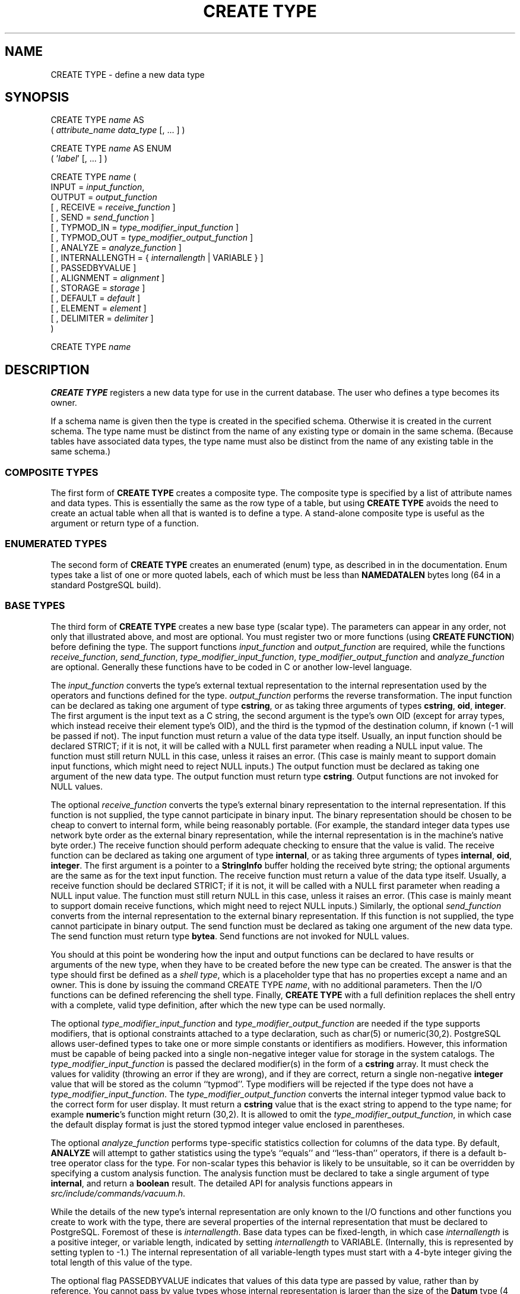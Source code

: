 .\\" auto-generated by docbook2man-spec $Revision: 1.1.1.1 $
.TH "CREATE TYPE" "" "2010-03-12" "SQL - Language Statements" "SQL Commands"
.SH NAME
CREATE TYPE \- define a new data type

.SH SYNOPSIS
.sp
.nf
CREATE TYPE \fIname\fR AS
    ( \fIattribute_name\fR \fIdata_type\fR [, ... ] )

CREATE TYPE \fIname\fR AS ENUM
    ( '\fIlabel\fR' [, ... ] )

CREATE TYPE \fIname\fR (
    INPUT = \fIinput_function\fR,
    OUTPUT = \fIoutput_function\fR
    [ , RECEIVE = \fIreceive_function\fR ]
    [ , SEND = \fIsend_function\fR ]
    [ , TYPMOD_IN = \fItype_modifier_input_function\fR ]
    [ , TYPMOD_OUT = \fItype_modifier_output_function\fR ]
    [ , ANALYZE = \fIanalyze_function\fR ]
    [ , INTERNALLENGTH = { \fIinternallength\fR | VARIABLE } ]
    [ , PASSEDBYVALUE ]
    [ , ALIGNMENT = \fIalignment\fR ]
    [ , STORAGE = \fIstorage\fR ]
    [ , DEFAULT = \fIdefault\fR ]
    [ , ELEMENT = \fIelement\fR ]
    [ , DELIMITER = \fIdelimiter\fR ]
)

CREATE TYPE \fIname\fR
.sp
.fi
.SH "DESCRIPTION"
.PP
\fBCREATE TYPE\fR registers a new data type for use in
the current database. The user who defines a type becomes its
owner.
.PP
If a schema name is given then the type is created in the specified
schema. Otherwise it is created in the current schema. The type
name must be distinct from the name of any existing type or domain
in the same schema. (Because tables have associated data types,
the type name must also be distinct from the name of any existing
table in the same schema.)
.SS "COMPOSITE TYPES"
.PP
The first form of \fBCREATE TYPE\fR
creates a composite type.
The composite type is specified by a list of attribute names and data types.
This is essentially the same as the row type
of a table, but using \fBCREATE TYPE\fR avoids the need to
create an actual table when all that is wanted is to define a type.
A stand-alone composite type is useful as the argument or return type of a
function.
.SS "ENUMERATED TYPES"
.PP
The second form of \fBCREATE TYPE\fR creates an enumerated
(enum) type, as described in in the documentation.
Enum types take a list of one or more quoted labels, each of which
must be less than \fBNAMEDATALEN\fR bytes long (64 in a standard
PostgreSQL build).
.SS "BASE TYPES"
.PP
The third form of \fBCREATE TYPE\fR creates a new base type
(scalar type). The parameters can appear in any order, not only that
illustrated above, and most are optional. You must register
two or more functions (using \fBCREATE FUNCTION\fR) before
defining the type. The support functions
\fIinput_function\fR and
\fIoutput_function\fR
are required, while the functions
\fIreceive_function\fR,
\fIsend_function\fR,
\fItype_modifier_input_function\fR,
\fItype_modifier_output_function\fR and
\fIanalyze_function\fR
are optional. Generally these functions have to be coded in C
or another low-level language.
.PP
The \fIinput_function\fR
converts the type's external textual representation to the internal
representation used by the operators and functions defined for the type.
\fIoutput_function\fR
performs the reverse transformation. The input function can be
declared as taking one argument of type \fBcstring\fR,
or as taking three arguments of types
\fBcstring\fR, \fBoid\fR, \fBinteger\fR.
The first argument is the input text as a C string, the second
argument is the type's own OID (except for array types, which instead
receive their element type's OID),
and the third is the typmod of the destination column, if known
(-1 will be passed if not).
The input function must return a value of the data type itself.
Usually, an input function should be declared STRICT; if it is not,
it will be called with a NULL first parameter when reading a NULL
input value. The function must still return NULL in this case, unless
it raises an error.
(This case is mainly meant to support domain input functions, which
might need to reject NULL inputs.)
The output function must be
declared as taking one argument of the new data type.
The output function must return type \fBcstring\fR.
Output functions are not invoked for NULL values.
.PP
The optional \fIreceive_function\fR
converts the type's external binary representation to the internal
representation. If this function is not supplied, the type cannot
participate in binary input. The binary representation should be
chosen to be cheap to convert to internal form, while being reasonably
portable. (For example, the standard integer data types use network
byte order as the external binary representation, while the internal
representation is in the machine's native byte order.) The receive
function should perform adequate checking to ensure that the value is
valid.
The receive function can be declared as taking one argument of type
\fBinternal\fR, or as taking three arguments of types
\fBinternal\fR, \fBoid\fR, \fBinteger\fR.
The first argument is a pointer to a \fBStringInfo\fR buffer
holding the received byte string; the optional arguments are the
same as for the text input function.
The receive function must return a value of the data type itself.
Usually, a receive function should be declared STRICT; if it is not,
it will be called with a NULL first parameter when reading a NULL
input value. The function must still return NULL in this case, unless
it raises an error.
(This case is mainly meant to support domain receive functions, which
might need to reject NULL inputs.)
Similarly, the optional
\fIsend_function\fR converts
from the internal representation to the external binary representation.
If this function is not supplied, the type cannot participate in binary
output. The send function must be
declared as taking one argument of the new data type.
The send function must return type \fBbytea\fR.
Send functions are not invoked for NULL values.
.PP
You should at this point be wondering how the input and output functions
can be declared to have results or arguments of the new type, when they
have to be created before the new type can be created. The answer is that
the type should first be defined as a \fIshell type\fR, which is a
placeholder type that has no properties except a name and an owner. This
is done by issuing the command CREATE TYPE
\fIname\fR, with no additional parameters. Then the
I/O functions can be defined referencing the shell type. Finally,
\fBCREATE TYPE\fR with a full definition replaces the shell entry
with a complete, valid type definition, after which the new type can be
used normally.
.PP
The optional
\fItype_modifier_input_function\fR
and \fItype_modifier_output_function\fR
are needed if the type supports modifiers, that is optional constraints
attached to a type declaration, such as char(5) or
numeric(30,2). PostgreSQL allows
user-defined types to take one or more simple constants or identifiers as
modifiers. However, this information must be capable of being packed into a
single non-negative integer value for storage in the system catalogs. The
\fItype_modifier_input_function\fR
is passed the declared modifier(s) in the form of a \fBcstring\fR
array. It must check the values for validity (throwing an error if they
are wrong), and if they are correct, return a single non-negative
\fBinteger\fR value that will be stored as the column ``typmod''.
Type modifiers will be rejected if the type does not have a
\fItype_modifier_input_function\fR.
The \fItype_modifier_output_function\fR
converts the internal integer typmod value back to the correct form for
user display. It must return a \fBcstring\fR value that is the exact
string to append to the type name; for example \fBnumeric\fR's
function might return (30,2).
It is allowed to omit the
\fItype_modifier_output_function\fR,
in which case the default display format is just the stored typmod integer
value enclosed in parentheses.
.PP
The optional \fIanalyze_function\fR
performs type-specific statistics collection for columns of the data type.
By default, \fBANALYZE\fR will attempt to gather statistics using
the type's ``equals'' and ``less-than'' operators, if there
is a default b-tree operator class for the type. For non-scalar types
this behavior is likely to be unsuitable, so it can be overridden by
specifying a custom analysis function. The analysis function must be
declared to take a single argument of type \fBinternal\fR, and return
a \fBboolean\fR result. The detailed API for analysis functions appears
in \fIsrc/include/commands/vacuum.h\fR.
.PP
While the details of the new type's internal representation are only
known to the I/O functions and other functions you create to work with
the type, there are several properties of the internal representation
that must be declared to PostgreSQL.
Foremost of these is
\fIinternallength\fR.
Base data types can be fixed-length, in which case
\fIinternallength\fR is a
positive integer, or variable length, indicated by setting
\fIinternallength\fR
to VARIABLE. (Internally, this is represented
by setting typlen to -1.) The internal representation of all
variable-length types must start with a 4-byte integer giving the total
length of this value of the type.
.PP
The optional flag PASSEDBYVALUE indicates that
values of this data type are passed by value, rather than by
reference. You cannot pass by value types whose internal
representation is larger than the size of the \fBDatum\fR type
(4 bytes on most machines, 8 bytes on a few).
.PP
The \fIalignment\fR parameter
specifies the storage alignment required for the data type. The
allowed values equate to alignment on 1, 2, 4, or 8 byte boundaries.
Note that variable-length types must have an alignment of at least
4, since they necessarily contain an \fBint4\fR as their first component.
.PP
The \fIstorage\fR parameter
allows selection of storage strategies for variable-length data
types. (Only plain is allowed for fixed-length
types.) plain specifies that data of the type
will always be stored in-line and not compressed.
extended specifies that the system will first
try to compress a long data value, and will move the value out of
the main table row if it's still too long.
external allows the value to be moved out of the
main table, but the system will not try to compress it.
main allows compression, but discourages moving
the value out of the main table. (Data items with this storage
strategy might still be moved out of the main table if there is no
other way to make a row fit, but they will be kept in the main
table preferentially over extended and
external items.)
.PP
A default value can be specified, in case a user wants columns of the
data type to default to something other than the null value.
Specify the default with the DEFAULT key word.
(Such a default can be overridden by an explicit DEFAULT
clause attached to a particular column.)
.PP
To indicate that a type is an array, specify the type of the array
elements using the ELEMENT key word. For example, to
define an array of 4-byte integers (\fBint4\fR), specify
ELEMENT = int4. More details about array types
appear below.
.PP
To indicate the delimiter to be used between values in the external
representation of arrays of this type, \fIdelimiter\fR can be
set to a specific character. The default delimiter is the comma
(,). Note that the delimiter is associated
with the array element type, not the array type itself.
.SS "ARRAY TYPES"
.PP
Whenever a user-defined type is created,
PostgreSQL automatically creates an
associated array type, whose name consists of the base type's
name prepended with an underscore, and truncated if necessary to keep
it less than \fBNAMEDATALEN\fR bytes long. (If the name
so generated collides with an existing type name, the process is
repeated until a non-colliding name is found.)
This implicitly-created array type is variable length and uses the
built-in input and output functions array_in and
array_out. The array type tracks any changes in its
element type's owner or schema, and is dropped if the element type is.
.PP
You might reasonably ask why there is an \fBELEMENT\fR
option, if the system makes the correct array type automatically.
The only case where it's useful to use \fBELEMENT\fR is when you are
making a fixed-length type that happens to be internally an array of a number of
identical things, and you want to allow these things to be accessed
directly by subscripting, in addition to whatever operations you plan
to provide for the type as a whole. For example, type \fBpoint\fR
is represented as just two floating-point numbers, which it allows to be
accessed as point[0] and point[1].
Note that
this facility only works for fixed-length types whose internal form
is exactly a sequence of identical fixed-length fields. A subscriptable
variable-length type must have the generalized internal representation
used by array_in and array_out.
For historical reasons (i.e., this is clearly wrong but it's far too
late to change it), subscripting of fixed-length array types starts from
zero, rather than from one as for variable-length arrays.
.SH "PARAMETERS"
.TP
\fB\fIname\fB\fR
The name (optionally schema-qualified) of a type to be created.
.TP
\fB\fIattribute_name\fB\fR
The name of an attribute (column) for the composite type.
.TP
\fB\fIdata_type\fB\fR
The name of an existing data type to become a column of the
composite type.
.TP
\fB\fIlabel\fB\fR
A string literal representing the textual label associated with
one value of an enum type.
.TP
\fB\fIinput_function\fB\fR
The name of a function that converts data from the type's
external textual form to its internal form.
.TP
\fB\fIoutput_function\fB\fR
The name of a function that converts data from the type's
internal form to its external textual form.
.TP
\fB\fIreceive_function\fB\fR
The name of a function that converts data from the type's
external binary form to its internal form.
.TP
\fB\fIsend_function\fB\fR
The name of a function that converts data from the type's
internal form to its external binary form.
.TP
\fB\fItype_modifier_input_function\fB\fR
The name of a function that converts an array of modifier(s) for the type
into internal form.
.TP
\fB\fItype_modifier_output_function\fB\fR
The name of a function that converts the internal form of the type's
modifier(s) to external textual form.
.TP
\fB\fIanalyze_function\fB\fR
The name of a function that performs statistical analysis for the
data type.
.TP
\fB\fIinternallength\fB\fR
A numeric constant that specifies the length in bytes of the new
type's internal representation. The default assumption is that
it is variable-length.
.TP
\fB\fIalignment\fB\fR
The storage alignment requirement of the data type. If specified,
it must be char, int2,
int4, or double; the
default is int4.
.TP
\fB\fIstorage\fB\fR
The storage strategy for the data type. If specified, must be
plain, external,
extended, or main; the
default is plain.
.TP
\fB\fIdefault\fB\fR
The default value for the data type. If this is omitted, the
default is null.
.TP
\fB\fIelement\fB\fR
The type being created is an array; this specifies the type of
the array elements.
.TP
\fB\fIdelimiter\fB\fR
The delimiter character to be used between values in arrays made
of this type.
.SH "NOTES"
.PP
Because there are no restrictions on use of a data type once it's been
created, creating a base type is tantamount to granting public execute
permission on the functions mentioned in the type definition. (The creator
of the type is therefore required to own these functions.) This is usually
not an issue for the sorts of functions that are useful in a type
definition. But you might want to think twice before designing a type
in a way that would require ``secret'' information to be used
while converting it to or from external form.
.PP
Before PostgreSQL version 8.3, the name of
a generated array type was always exactly the element type's name with one
underscore character (_) prepended. (Type names were
therefore restricted in length to one less character than other names.)
While this is still usually the case, the array type name may vary from
this in case of maximum-length names or collisions with user type names
that begin with underscore. Writing code that depends on this convention
is therefore deprecated. Instead, use
\fBpg_type\fR.\fBtyparray\fR to locate the array type
associated with a given type.
.PP
It may be advisable to avoid using type and table names that begin with
underscore. While the server will change generated array type names to
avoid collisions with user-given names, there is still risk of confusion,
particularly with old client software that may assume that type names
beginning with underscores always represent arrays.
.PP
Before PostgreSQL version 8.2, the syntax
CREATE TYPE \fIname\fR did not exist.
The way to create a new base type was to create its input function first.
In this approach, PostgreSQL will first see
the name of the new data type as the return type of the input function.
The shell type is implicitly created in this situation, and then it
can be referenced in the definitions of the remaining I/O functions.
This approach still works, but is deprecated and might be disallowed in
some future release. Also, to avoid accidentally cluttering
the catalogs with shell types as a result of simple typos in function
definitions, a shell type will only be made this way when the input
function is written in C.
.PP
In PostgreSQL versions before 7.3, it
was customary to avoid creating a shell type at all, by replacing the
functions' forward references to the type name with the placeholder
pseudotype \fBopaque\fR. The \fBcstring\fR arguments and
results also had to be declared as \fBopaque\fR before 7.3. To
support loading of old dump files, \fBCREATE TYPE\fR will
accept I/O functions declared using \fBopaque\fR, but it will issue
a notice and change the function declarations to use the correct
types.
.SH "EXAMPLES"
.PP
This example creates a composite type and uses it in
a function definition:
.sp
.nf
CREATE TYPE compfoo AS (f1 int, f2 text);

CREATE FUNCTION getfoo() RETURNS SETOF compfoo AS $$
    SELECT fooid, fooname FROM foo
$$ LANGUAGE SQL;
.sp
.fi
.PP
This example creates an enumerated type and uses it in
a table definition:
.sp
.nf
CREATE TYPE bug_status AS ENUM ('new', 'open', 'closed');

CREATE TABLE bug (
    id serial,
    description text,
    status bug_status
);
.sp
.fi
.PP
This example creates the base data type \fBbox\fR and then uses the
type in a table definition:
.sp
.nf
CREATE TYPE box;

CREATE FUNCTION my_box_in_function(cstring) RETURNS box AS ... ;
CREATE FUNCTION my_box_out_function(box) RETURNS cstring AS ... ;

CREATE TYPE box (
    INTERNALLENGTH = 16,
    INPUT = my_box_in_function,
    OUTPUT = my_box_out_function
);

CREATE TABLE myboxes (
    id integer,
    description box
);
.sp
.fi
.PP
If the internal structure of \fBbox\fR were an array of four
\fBfloat4\fR elements, we might instead use:
.sp
.nf
CREATE TYPE box (
    INTERNALLENGTH = 16,
    INPUT = my_box_in_function,
    OUTPUT = my_box_out_function,
    ELEMENT = float4
);
.sp
.fi
which would allow a box value's component numbers to be accessed
by subscripting. Otherwise the type behaves the same as before.
.PP
This example creates a large object type and uses it in
a table definition:
.sp
.nf
CREATE TYPE bigobj (
    INPUT = lo_filein, OUTPUT = lo_fileout,
    INTERNALLENGTH = VARIABLE
);
CREATE TABLE big_objs (
    id integer,
    obj bigobj
);
.sp
.fi
.PP
More examples, including suitable input and output functions, are
in in the documentation.
.SH "COMPATIBILITY"
.PP
This \fBCREATE TYPE\fR command is a
PostgreSQL extension. There is a
\fBCREATE TYPE\fR statement in the SQL standard
that is rather different in detail.
.SH "SEE ALSO"
CREATE FUNCTION [\fBcreate_function\fR(7)], DROP TYPE [\fBdrop_type\fR(l)], ALTER TYPE [\fBalter_type\fR(l)], CREATE DOMAIN [\fBcreate_domain\fR(l)]
